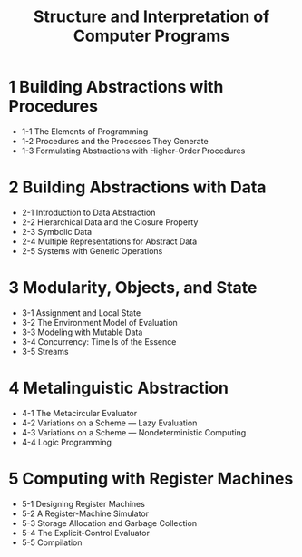 #+title: Structure and Interpretation of Computer Programs

* 1 Building Abstractions with Procedures

  - 1-1 The Elements of Programming
  - 1-2 Procedures and the Processes They Generate
  - 1-3 Formulating Abstractions with Higher-Order Procedures

* 2 Building Abstractions with Data

  - 2-1 Introduction to Data Abstraction
  - 2-2 Hierarchical Data and the Closure Property
  - 2-3 Symbolic Data
  - 2-4 Multiple Representations for Abstract Data
  - 2-5 Systems with Generic Operations

* 3 Modularity, Objects, and State

  - 3-1 Assignment and Local State
  - 3-2 The Environment Model of Evaluation
  - 3-3 Modeling with Mutable Data
  - 3-4 Concurrency: Time Is of the Essence
  - 3-5 Streams

* 4 Metalinguistic Abstraction

  - 4-1 The Metacircular Evaluator
  - 4-2 Variations on a Scheme — Lazy Evaluation
  - 4-3 Variations on a Scheme — Nondeterministic Computing
  - 4-4 Logic Programming

* 5 Computing with Register Machines

  - 5-1 Designing Register Machines
  - 5-2 A Register-Machine Simulator
  - 5-3 Storage Allocation and Garbage Collection
  - 5-4 The Explicit-Control Evaluator
  - 5-5 Compilation
